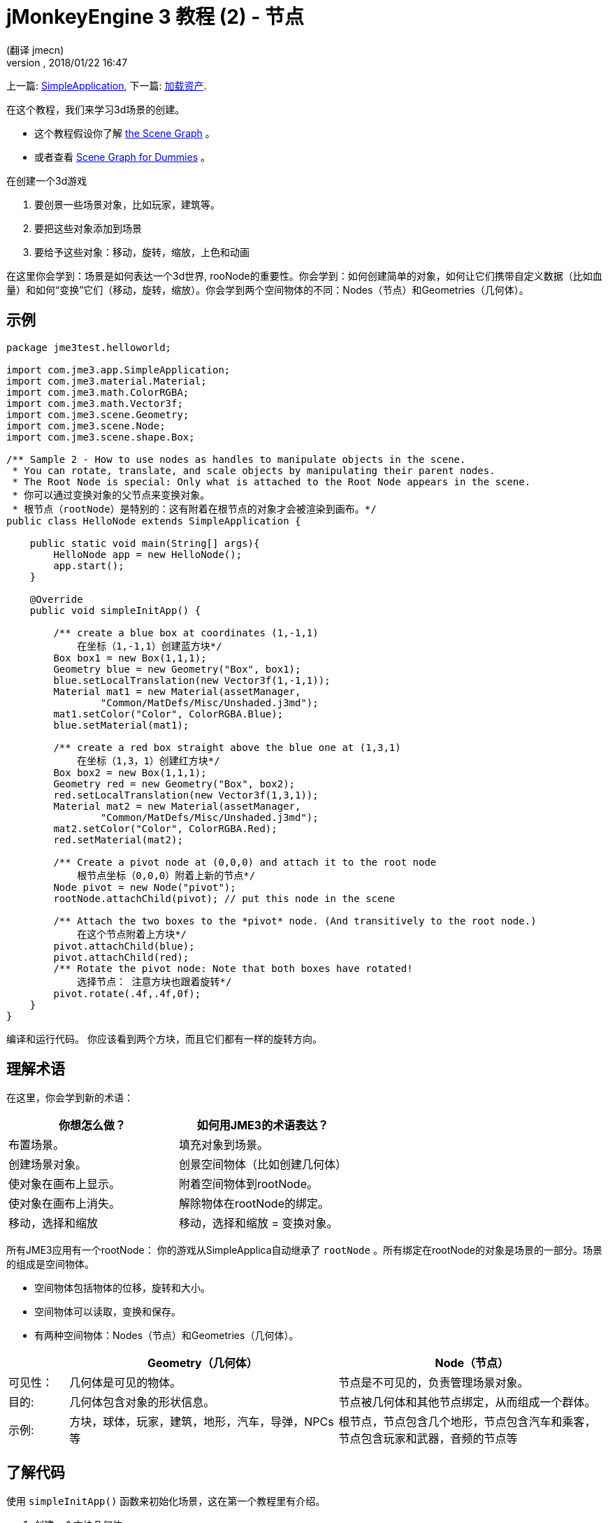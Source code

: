 = jMonkeyEngine 3 教程 (2) - 节点
:author: (翻译 jmecn)
:revnumber:
:revdate: 2018/01/22 16:47
:keywords: beginner, rootNode, node, intro, documentation, color, spatial, geometry, scenegraph, mesh
:relfileprefix: ../
:imagesdir: ..
ifdef::env-github,env-browser[:outfilesuffix: .adoc]


上一篇: <<beginner/hello_simpleapplication#,SimpleApplication>>,
下一篇: <<beginner/hello_asset#,加载资产>>.

在这个教程，我们来学习3d场景的创建。

* 这个教程假设你了解 <<jme3/the_scene_graph#,the Scene Graph>> 。
* 或者查看 <<jme3/scenegraph_for_dummies#,Scene Graph for Dummies>> 。

在创建一个3d游戏

. 要创景一些场景对象，比如玩家，建筑等。
. 要把这些对象添加到场景
. 要给予这些对象：移动，旋转，缩放，上色和动画

在这里你会学到：场景是如何表达一个3d世界, rooNode的重要性。你会学到：如何创建简单的对象，如何让它们携带自定义数据（比如血量）和如何“变换”它们（移动，旋转，缩放）。你会学到两个空间物体的不同：Nodes（节点）和Geometries（几何体）。

== 示例

[source,java]
----
package jme3test.helloworld;

import com.jme3.app.SimpleApplication;
import com.jme3.material.Material;
import com.jme3.math.ColorRGBA;
import com.jme3.math.Vector3f;
import com.jme3.scene.Geometry;
import com.jme3.scene.Node;
import com.jme3.scene.shape.Box;

/** Sample 2 - How to use nodes as handles to manipulate objects in the scene.
 * You can rotate, translate, and scale objects by manipulating their parent nodes.
 * The Root Node is special: Only what is attached to the Root Node appears in the scene. 
 * 你可以通过变换对象的父节点来变换对象。
 * 根节点（rootNode）是特别的：这有附着在根节点的对象才会被渲染到画布。*/
public class HelloNode extends SimpleApplication {

    public static void main(String[] args){
        HelloNode app = new HelloNode();
        app.start();
    }

    @Override
    public void simpleInitApp() {

        /** create a blue box at coordinates (1,-1,1) 
            在坐标（1,-1,1）创建蓝方块*/
        Box box1 = new Box(1,1,1);
        Geometry blue = new Geometry("Box", box1);
        blue.setLocalTranslation(new Vector3f(1,-1,1));
        Material mat1 = new Material(assetManager,
                "Common/MatDefs/Misc/Unshaded.j3md");
        mat1.setColor("Color", ColorRGBA.Blue);
        blue.setMaterial(mat1);

        /** create a red box straight above the blue one at (1,3,1) 
            在坐标（1,3，1）创建红方块*/
        Box box2 = new Box(1,1,1);
        Geometry red = new Geometry("Box", box2);
        red.setLocalTranslation(new Vector3f(1,3,1));
        Material mat2 = new Material(assetManager,
                "Common/MatDefs/Misc/Unshaded.j3md");
        mat2.setColor("Color", ColorRGBA.Red);
        red.setMaterial(mat2);

        /** Create a pivot node at (0,0,0) and attach it to the root node 
            根节点坐标（0,0,0）附着上新的节点*/
        Node pivot = new Node("pivot");
        rootNode.attachChild(pivot); // put this node in the scene

        /** Attach the two boxes to the *pivot* node. (And transitively to the root node.) 
            在这个节点附着上方块*/
        pivot.attachChild(blue);
        pivot.attachChild(red);
        /** Rotate the pivot node: Note that both boxes have rotated! 
            选择节点： 注意方块也跟着旋转*/
        pivot.rotate(.4f,.4f,0f);
    }
}
----

编译和运行代码。 你应该看到两个方块，而且它们都有一样的旋转方向。

== 理解术语

在这里，你会学到新的术语：
[cols="2", options="header"]
|===

a|你想怎么做？
a|如何用JME3的术语表达？

a|布置场景。
a|填充对象到场景。

a|创建场景对象。
a|创景空间物体（比如创建几何体）

a|使对象在画布上显示。
a|附着空间物体到rootNode。

a|使对象在画布上消失。
a|解除物体在rootNode的绑定。

a|移动，选择和缩放
a|移动，选择和缩放 = 变换对象。

|===

所有JME3应用有一个rootNode： 你的游戏从SimpleApplica自动继承了 `rootNode` 。所有绑定在rootNode的对象是场景的一部分。场景的组成是空间物体。

* 空间物体包括物体的位移，旋转和大小。
* 空间物体可以读取，变换和保存。
* 有两种空间物体：Nodes（节点）和Geometries（几何体）。

[cols="10,45,45", options="header"]
|===

<a|
a| Geometry（几何体）
a| Node（节点）

a| 可见性：
a| 几何体是可见的物体。
a| 节点是不可见的，负责管理场景对象。

a| 目的:
a| 几何体包含对象的形状信息。
a| 节点被几何体和其他节点绑定，从而组成一个群体。

a| 示例:
a| 方块，球体，玩家，建筑，地形，汽车，导弹，NPCs等
a| 根节点，节点包含几个地形，节点包含汽车和乘客，节点包含玩家和武器，音频的节点等

|===


== 了解代码

使用 `simpleInitApp()` 函数来初始化场景，这在第一个教程里有介绍。

. 创建一个方块几何体
** 创建方块形状，运用（1,1,1）的向外延伸。这样会创建一个2x2x2单位长度的方块。
** 使用 setLocalTranslation() 函数把方块放到（1，-1,1）的位置。
** 运用方块形状创建几何体。
** 创建蓝色材质
** 把材质应用到方块几何体上。
.

+
[source,java]
----

    Box box1 = new Box(1,1,1);
    Geometry blue = new Geometry("Box", box1);
    blue.setLocalTranslation(new Vector3f(1,-1,1));
    Material mat1 = new Material(assetManager,"Common/MatDefs/Misc/Unshaded.j3md");
    mat1.setColor("Color", ColorRGBA.Blue);
    blue.setMaterial(mat1);
----


.  创建第二个方块几何体
** 用同样的大小创建第二个方块形状
** 把第二个方块放在（1,3,1），在第一个方块的正上方，2个单位长度的间隔。
** 运用方块形状创建几何体。
** 创建红色材质
** 把材质应用到方块几何体上。
+
[source,java]
----

    Box box2 = new Box(1,1,1);
    Geometry red = new Geometry("Box", box2);
    red.setLocalTranslation(new Vector3f(1,3,1));
    Material mat2 = new Material(assetManager,
      "Common/MatDefs/Misc/Unshaded.j3md");
    mat2.setColor("Color", ColorRGBA.Red);
    red.setMaterial(mat2);
----


.  创建节点
**  给节点命名 `pivot` 。
**  节点默认位置在（1,1,1）。
**  把节点绑定的根节点上。
**  节点在场景上是不可见的。
+
--
[source,java]
----

    Node pivot = new Node("pivot");
    rootNode.attachChild(pivot);
----

如果你的应用只运行到这里，场景是不会有东西显示的。因为节点是不可见的，而且可见的几何体也没有绑定到rootNode上。
--

.  绑定两个方块几何体到pivot节点上.
+
--
[source,java]
----

        pivot.attachChild(blue);
        pivot.attachChild(red);
----

如果你的应用只运行到这里，你会看到两个方块：红色的方块在蓝色的上面。
--

.  旋转pivot节点。
+
[source,java]
----
        pivot.rotate( 0.4f , 0.4f , 0.0f );
----

如果你的应用只运行到这里，你会看到两个方块都向同一个方向旋转。。

=== 什么是 “Pivot” 节点?

你可以相对于“几何体的中心”或者“用户定义的中心”变换（比如，旋转）几何体。这个用户定义的中心就是“Pivor”节点。用户可以用它自定以一个或多个几何体的中心。

在这个实例里，有两个几何体绑定在一个“pivot”节点。通过变换“pivot”节点，同时变换两个几何体。旋转“pivot”节点会同时旋转所有被绑定的几何体。“pivot”节点的中心就是旋转的中心。在绑定其他几何体时，先确定“pivot”节点在坐标（0,0,0）。变换父节点会同时变换所有的子节点。你将会经常用到这个方法。

*例子：* 一辆汽车和它的驾驶员同时移动；一个带有卫星的行星围绕恒星旋转。

这个实例里，如果你不创建“pivot”节点而是只变换几何体，那么所有变换都是相对于几何体自己的中心。

*例子：* 如果旋转每一个方块（用 `red.rotate(0.1f , 0.2f , 0.3f);` 和 `blue.rotate(0.5f , 0.0f , 0.25f);`），那么每个方块都会相对于自身的中心旋转。这就像行星的自转。

== 如何布置场景?
[cols="30,70", options="header"]
|===

a| 目标…?
a| 解决方法!

a| 创建一个空间体（Spatial）.
a| 创建一个网格，把它包装成几何体然后给予它材质。比如：
[source,java]
----
Box mesh = new Box(Vector3f.ZERO, 1, 1, 1); // a cuboid default mesh
Geometry thing = new Geometry("thing", mesh);
Material mat = new Material(assetManager,
   "Common/MatDefs/Misc/ShowNormals.j3md");
thing.setMaterial(mat);
----


a| 在画布显示物体。
a| 绑定空间体到 `rootNode` ，或者任何绑定在 rootNode 的节点。
[source,java]
----
rootNode.attachChild(thing);
----


a| 从画布移除物体。
a| 解除空间体在 `rootNode` 和任何绑定在 rootNode 的节点的绑定。
[source,java]
----
rootNode.detachChild(thing);
----

[source,java]
----
rootNode.detachAllChildren();
----


a| 通过对象名字，ID或父子关系找到空间体。
a| 通过节点的父子找：
[source,java]
----
Spatial thing = rootNode.getChild("thing");
----

[source,java]
----
Spatial twentyThird = rootNode.getChild(22);
----

[source,java]
----
Spatial parent = myNode.getParent();
----


a| 决定什么会在初始是加载。
a| 所有你初始化了同时绑定在 `rootNode` 的对象将是游戏初始场景的一部分。

|===

////
== How do I Transform Spatials?

There are three types of 3D transformation: Translation, Scaling, and Rotation.
////
== 如何变换空间体

变换有3种： 位移，旋转和缩放

[cols="55,15,15,15", options="header"]
|===
a| 位移来移动空间体
a| X轴
a| Y轴
a| Z轴

a| 用3个维度来表示新的位移： 在原点的位移向 右-上-前 3个方向上移动多少来移动到目标位移，比如(0,40.2f,-2）：
[source,java]
----
thing.setLocalTranslation( new Vector3f( 0.0f, 40.2f, -2.0f ) );
----

 在原来的位移移动一定的量，比如更高(y=40.2f)和更远(z=-2.0f):

[source,java]
----
thing.move( 0.0f, 40.2f, -2.0f );
----

a|+右 -左
a|+上 -下
a|+前 -后

|===
[cols="55,15,15,15", options="header"]
|===

a| 缩放来改变空间体大小
a| x轴
a| y轴
a| z轴

a|输入在每个维度的缩放比例：长度，高度，宽度。 +
0.0f到1.0f的数值把空间体变小；大于1.0f的数值把空间体变大；1.0f不缩放空间体。 +
用相同的数值缩放会保持空间体的比例，不同数值会相应的拉伸空间体。 +
比如，把空间体变成，10倍于原来的长度，0.1倍于原来的高度，保持高度不变：
[source,java]
----
thing.scale( 10.0f, 0.1f, 1.0f );
----

a|长度
a|高度
a|宽度

|===
[cols="55,15,15,15", options="header"]
|===

a| 旋转来转动空间体
a| X轴 俯仰角(Pitch)
a| Y轴 偏航角(Yaw)
a| Z轴 旋转角(Roll)

a|3D旋转可能会有点复杂 (<<jme3/rotate#,learn details here>>)。简单来说：你可以绕3个轴旋转：俯仰角，偏航角和旋转角。你可以输入弧度或用角度乘以 `FastMath.DEG_TO_RAD` 。 +
比如，旋转物体的Z轴180度：
[source,java]
----
thing.rotate( 0f , 0f , 180*FastMath.DEG_TO_RAD );
----

小贴士：如果你的游戏运用到大量旋转，很值得查看 <<jme3/quaternion#,四元数(quaternions)>>，一个数据结构可以效率的运算和保存。

[source,java]
----
thing.setLocalRotation(
  new Quaternion().fromAngleAxis(180*FastMath.DEG_TO_RAD, new Vector3f(1,0,0)));
----

a|点头
a|摇头
a|左右摆动头

|===


== 我应该如何故障排除空间体？

如果你得到意料之外的结果，可以根据以下检查你的通常错误：
[cols="40,60", options="header"]
|===

a| 问题?
a| 解决方案!

a| 创建的几何体没能在场景中显示。
a| 是否有把这个几何体绑定到rootNode？ +
它有材质吗？ +
它的变换是什么（位置）？ +
它是在相机的后面还是被其他几何体挡住了？ +
它是否太小或太大了？ +
它是否离相机太远了？ (尝试 link:http://javadoc.jmonkeyengine.org/com/jme3/renderer/Camera.html#setFrustumFar(float)[cam.setFrustumFar](111111f); 来看得更远) +

a| 空间体的旋转不是所想要的。
a| 用的是角度还是弧度？（如果用的是角度，用 FastMath.DEG_TO_RAD 乘以它们来得到弧度） +
是否在移动它之前创建空间体到原点 (Vector.ZERO) ? +
是否根据正确的枢轴（pivot）节点旋转还是别的节点？ +
是否在正确的轴旋转？

a| 几何体的颜色或材质不是所想的。
<a| 你是否重用了其他几何体的材质和不经意地改动了它的属性？(是的话，考虑复制它: mat2 = mat.clone(); )

|===


== How do I Add Custom Data to Spatials?

Many Spatials represent game characters or other entities that the player can interact with. The above code that rotates the two boxes around a common center (pivot) could be used for a spacecraft docked to a orbiting space station, for example.

Depending on your game, game entities do not only change their position, rotation, or scale (the transformations that you just learned about). Game entities also have custom properties, such as health, inventory carried, equipment worn for a character, or hull strength and fuel left for a spacecraft. In Java, you represent entity data as class variables, e.g. floats, Strings, or Arrays.

You can add custom data directly to any Node or Geometry. *You do not need to extend the Node class to include variables*!
For example, to add a custom id number to a node, you would use:

[source,java]
----
pivot.setUserData( "pivot id", 42 );
----

To read this Node's id number elsewhere, you would use:

[source,java]
----
int id = pivot.getUserData( "pivot id" );
----

By using different Strings keys (here the key is `pivot id`), you can get and set several values for whatever data the Spatial needs to carry. When you start writing your game, you might add a fuel value to a car node, speed value to an airplane node, or number of gold coins to a player node, and much more. However, one should note that only custom objects that implements Savable can be passed.


== Conclusion

You have learned that your 3D scene is a scene graph made up of Spatials: Visible Geometries and invisible Nodes. You can transform Spatials, or attach them to nodes and transform the nodes. You know the easiest way how to add custom entity properties (such as player health or vehicle speed) to Spatials.

Since standard shapes like spheres and boxes get old fast, continue with the next chapter where you learn to <<jme3/beginner/hello_asset#,load assets such as 3-D models>>.
